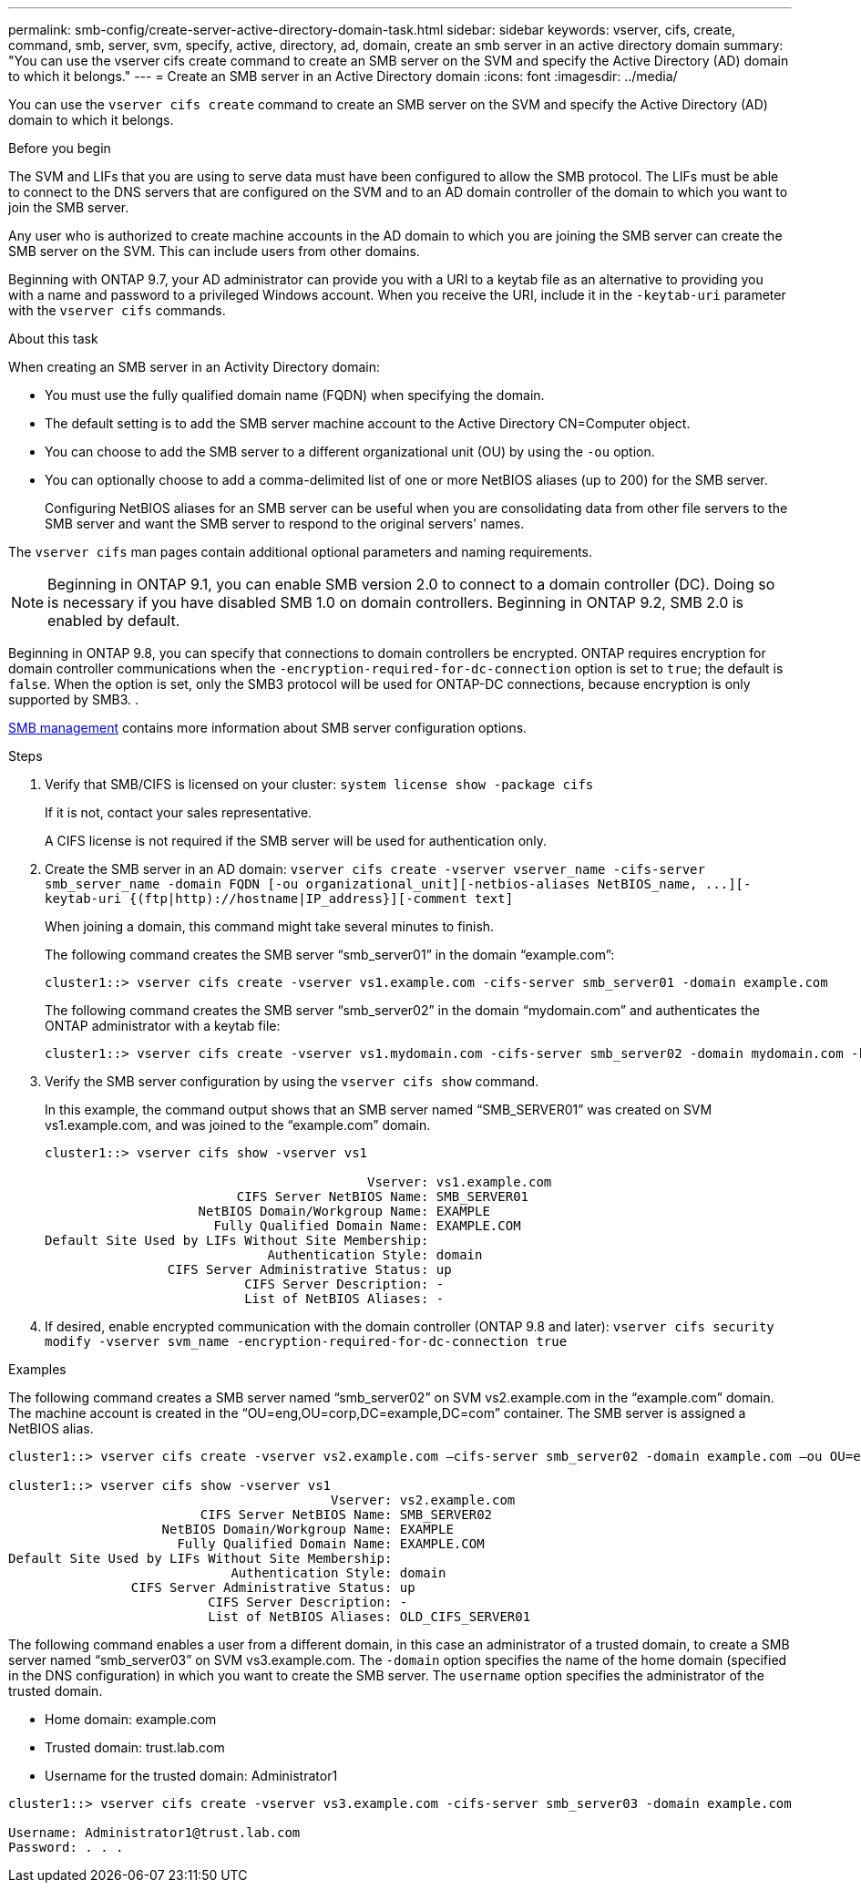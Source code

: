 ---
permalink: smb-config/create-server-active-directory-domain-task.html
sidebar: sidebar
keywords: vserver, cifs, create, command, smb, server, svm, specify, active, directory, ad, domain, create an smb server in an active directory domain
summary: "You can use the vserver cifs create command to create an SMB server on the SVM and specify the Active Directory (AD) domain to which it belongs."
---
= Create an SMB server in an Active Directory domain
:icons: font
:imagesdir: ../media/

[.lead]
You can use the `vserver cifs create` command to create an SMB server on the SVM and specify the Active Directory (AD) domain to which it belongs.

.Before you begin

The SVM and LIFs that you are using to serve data must have been configured to allow the SMB protocol. The LIFs must be able to connect to the DNS servers that are configured on the SVM and to an AD domain controller of the domain to which you want to join the SMB server.

Any user who is authorized to create machine accounts in the AD domain to which you are joining the SMB server can create the SMB server on the SVM. This can include users from other domains.

Beginning with ONTAP 9.7, your AD administrator can provide you with a URI to a keytab file as an alternative to providing you with a name and password to a privileged Windows account. When you receive the URI, include it in the `-keytab-uri` parameter with the `vserver cifs` commands.

.About this task

When creating an SMB server in an Activity Directory domain:

* You must use the fully qualified domain name (FQDN) when specifying the domain.
* The default setting is to add the SMB server machine account to the Active Directory CN=Computer object.
* You can choose to add the SMB server to a different organizational unit (OU) by using the `-ou` option.
* You can optionally choose to add a comma-delimited list of one or more NetBIOS aliases (up to 200) for the SMB server.
+
Configuring NetBIOS aliases for an SMB server can be useful when you are consolidating data from other file servers to the SMB server and want the SMB server to respond to the original servers' names.

The `vserver cifs` man pages contain additional optional parameters and naming requirements.

[NOTE]
====
Beginning in ONTAP 9.1, you can enable SMB version 2.0 to connect to a domain controller (DC). Doing so is necessary if you have disabled SMB 1.0 on domain controllers. Beginning in ONTAP 9.2, SMB 2.0 is enabled by default.
====

Beginning in ONTAP 9.8, you can specify that connections to domain controllers be encrypted. ONTAP requires encryption for domain controller communications when the `-encryption-required-for-dc-connection` option is set to `true`; the default is `false`. When the option is set, only the SMB3 protocol will be used for ONTAP-DC connections, because encryption is only supported by SMB3. .

link:../smb-admin/index.html[SMB management] contains more information about SMB server configuration options.

.Steps

. Verify that SMB/CIFS is licensed on your cluster: `system license show -package cifs`
+
If it is not, contact your sales representative.
+
A CIFS license is not required if the SMB server will be used for authentication only.

. Create the SMB server in an AD domain: `+vserver cifs create -vserver vserver_name -cifs-server smb_server_name -domain FQDN [-ou organizational_unit][-netbios-aliases NetBIOS_name, ...][-keytab-uri {(ftp|http)://hostname|IP_address}][-comment text]+`
+
When joining a domain, this command might take several minutes to finish.
+
The following command creates the SMB server "`smb_server01`" in the domain "`example.com`":
+
----
cluster1::> vserver cifs create -vserver vs1.example.com -cifs-server smb_server01 -domain example.com
----
+
The following command creates the SMB server "`smb_server02`" in the domain "`mydomain.com`" and authenticates the ONTAP administrator with a keytab file:
+
----
cluster1::> vserver cifs create -vserver vs1.mydomain.com -cifs-server smb_server02 -domain mydomain.com -keytab-uri http://admin.mydomain.com/ontap1.keytab
----

. Verify the SMB server configuration by using the `vserver cifs show` command.
+
In this example, the command output shows that an SMB server named "`SMB_SERVER01`" was created on SVM vs1.example.com, and was joined to the "`example.com`" domain.
+
----
cluster1::> vserver cifs show -vserver vs1

                                          Vserver: vs1.example.com
                         CIFS Server NetBIOS Name: SMB_SERVER01
                    NetBIOS Domain/Workgroup Name: EXAMPLE
                      Fully Qualified Domain Name: EXAMPLE.COM
Default Site Used by LIFs Without Site Membership:
                             Authentication Style: domain
                CIFS Server Administrative Status: up
                          CIFS Server Description: -
                          List of NetBIOS Aliases: -
----

. If desired, enable encrypted communication with the domain controller (ONTAP 9.8 and later): `vserver cifs security modify -vserver svm_name -encryption-required-for-dc-connection true`

.Examples

The following command creates a SMB server named "`smb_server02`" on SVM vs2.example.com in the "`example.com`" domain. The machine account is created in the "`OU=eng,OU=corp,DC=example,DC=com`" container. The SMB server is assigned a NetBIOS alias.

----
cluster1::> vserver cifs create -vserver vs2.example.com –cifs-server smb_server02 -domain example.com –ou OU=eng,OU=corp -netbios-aliases old_cifs_server01

cluster1::> vserver cifs show -vserver vs1
                                          Vserver: vs2.example.com
                         CIFS Server NetBIOS Name: SMB_SERVER02
                    NetBIOS Domain/Workgroup Name: EXAMPLE
                      Fully Qualified Domain Name: EXAMPLE.COM
Default Site Used by LIFs Without Site Membership:
                             Authentication Style: domain
                CIFS Server Administrative Status: up
                          CIFS Server Description: -
                          List of NetBIOS Aliases: OLD_CIFS_SERVER01
----

The following command enables a user from a different domain, in this case an administrator of a trusted domain, to create a SMB server named "`smb_server03`" on SVM vs3.example.com. The `-domain` option specifies the name of the home domain (specified in the DNS configuration) in which you want to create the SMB server. The `username` option specifies the administrator of the trusted domain.

* Home domain: example.com
* Trusted domain: trust.lab.com
* Username for the trusted domain: Administrator1

----
cluster1::> vserver cifs create -vserver vs3.example.com -cifs-server smb_server03 -domain example.com

Username: Administrator1@trust.lab.com
Password: . . .
----
